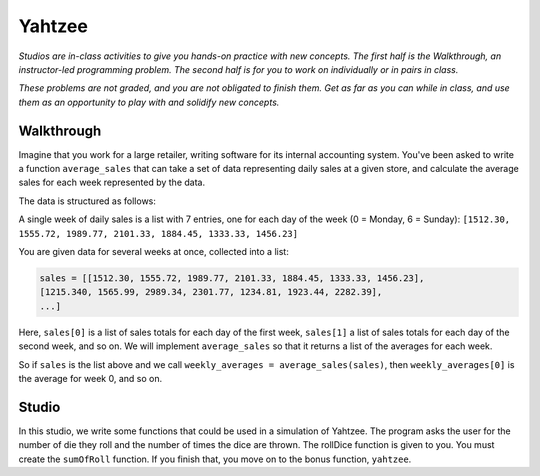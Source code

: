 Yahtzee
=======

*Studios are in-class activities to give you hands-on practice with new concepts. The first half is the Walkthrough, an instructor-led programming problem. The second half is for you to work on individually or in pairs in class.*

*These problems are not graded, and you are not obligated to finish them. Get as far as you can while in class, and use them as an opportunity to play with and solidify new concepts.*

Walkthrough
-----------

Imagine that you work for a large retailer, writing software for its internal accounting system. You've been asked to write a function ``average_sales`` that can take a set of data representing daily sales at a given store, and calculate the average sales for each week represented by the data.

The data is structured as follows:

A single week of daily sales is a list with 7 entries, one for each day of the week (0 = Monday, 6 = Sunday): ``[1512.30, 1555.72, 1989.77, 2101.33, 1884.45, 1333.33, 1456.23]``

You are given data for several weeks at once, collected into a list:

.. sourcecode:: python

    sales = [[1512.30, 1555.72, 1989.77, 2101.33, 1884.45, 1333.33, 1456.23],
    [1215.340, 1565.99, 2989.34, 2301.77, 1234.81, 1923.44, 2282.39],
    ...]

Here, ``sales[0]`` is a list of sales totals for each day of the first week, ``sales[1]`` a list of sales totals for each day of the second week, and so on. We will implement ``average_sales`` so that it returns a list of the averages for each week.

So if ``sales`` is the list above and we call ``weekly_averages = average_sales(sales)``, then ``weekly_averages[0]`` is the average for week 0, and so on.

.. activecode:: yahtzee_walkthrough

    from test import testEqual

    def average_sales(daily_sales):

        num_weeks = len(daily_sales)
        weekly_averages = [0 for i in range(num_weeks)]

        for week in range(0, num_weeks):

            # calculate the average for the given week
            week_sum = 0
            for day_total in daily_sales[week]:
                week_sum += day_total

            weekly_averages[week] = week_sum / len(daily_sales[week])

        return weekly_averages


    sales = [[1, 1, 1, 1, 1, 1, 1],
        [1, 0, 2, 0, 2, 1, 1]]

    testEqual(average_sales(sales), [1, 1])


Studio
------

In this studio, we write some functions that could be used in a simulation of Yahtzee. The program asks the user for the number of die they roll and the number of times the dice are thrown. The rollDice function is given to you. You must create the ``sumOfRoll`` function. If you finish that, you move on to the bonus function, ``yahtzee``.

.. activecode:: yahtzee_studio

    import random
    from test import testEqual

    # The rollDice function simulates the rolling of the dice. It
    # creates a 2 dimensional list: each column is a die and each
    # row is a throw. The function generates random numbers 1-6
    # and puts them in the list.
    def rollDice(num_dice, num_rolls):

        # create a two-dimensional (num_dice by num_rolls) of zeros
        double_list = [[0 for i in range(num_dice)] for j in range(num_rolls)]

        # loop through each row and column, filling it with a random roll
        for roll in range(0, len(double_list)):
          for die in range(0, len(double_list[roll])):
              double_list[roll][die] = (int)(random.random()*6 + 1)

        return double_list


    # This function takes a 2D list (which can be generated by rollDice)
    # and sums the value of all the dice in each row. It returns a 1
    # dimensional list with the sum of each throw.
    # Example:
    # double_list: [[1, 5, 6],[2, 3, 1],[1, 3, 3]]
    # sumOfRoll should return: [12, 6, 7]
    def sumOfRoll(double_list):
        # Your code here


    # Bonus function! Takes a 2D list and returns
    # the number of times a person rolls Yahtzee (all dice have
    # the same value). Hint: you may want to create a helper
    # function that takes individual rows of the list.
    def yahtzee(double_list):
        # Bonus: your code here
        return 0


    # To play, you'd do something like this
    # dice = input("How many dice?")
    # rolls = input("What is the number of rolls?")
    # list = rollDice(dice, rolls)
    # print("Sum of roll:", sumOfRoll(list))

    print("Testing sumOfRoll...")
    testEqual(sumOfRoll([[4, 5, 2],[6,2,1],[4,4,4]]), [11, 9, 12])
    testEqual(sumOfRoll([[3, 4, 6],[2,6,1],[3,4,3]]), [13, 9, 10])
    print("Testing yahtzee...")
    testEqual(yahtzee([[4, 5, 2],[6,2,1],[4,4,4]]), 1)
    testEqual(yahtzee([[3, 4, 6],[2,6,1],[3,4,3]]), 0)
